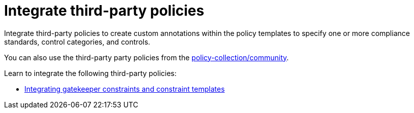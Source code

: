 [#integrate-third-party-policies]
= Integrate third-party policies

Integrate third-party policies to create custom annotations within the policy templates to specify one or more compliance standards, control categories, and controls. 

You can also use the third-party party policies from the https://github.com/open-cluster-management/policy-collection/tree/master/community[policy-collection/community]. 

Learn to integrate the following third-party policies:

* xref:../security/gatekeeper_policy.adoc#gatekeeper-policy[Integrating gatekeeper constraints and constraint templates]
